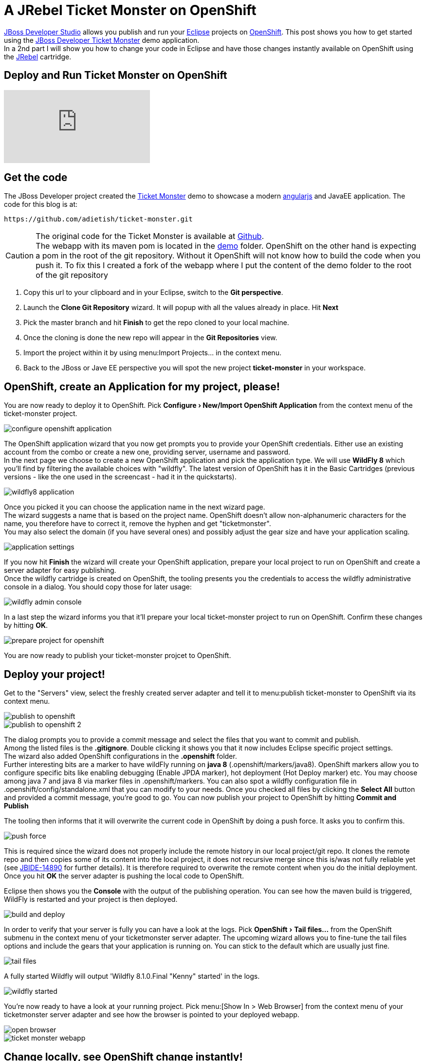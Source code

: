 = A JRebel Ticket Monster on OpenShift
:page-layout: blog
:page-author: adietish
:page-tags: [openshift, jbossdeveloper, ticketmonster]
:experimental:

http://www.jboss.org/products/devstudio/overview/[JBoss Developer Studio] allows you publish and run your http://www.eclipse.org/home/index.php[Eclipse] projects on https://www.openshift.com/[OpenShift]. 
This post shows you how to get started using the http://www.jboss.org/ticket-monster/[JBoss Developer Ticket Monster] demo application. +
In a 2nd part I will show you how to change your code in Eclipse and have those changes instantly available on OpenShift using the http://zeroturnaround.com/software/jrebel/[JRebel] cartridge.

== Deploy and Run Ticket Monster on OpenShift

video::9FSFJVRh0f4[youtube]

== Get the code

The JBoss Developer project created the http://www.jboss.org/ticket-monster/[Ticket Monster] demo to showcase a modern https://angularjs.org/[angularjs] and JavaEE application. 
The code for this blog is at: 

  https://github.com/adietish/ticket-monster.git

CAUTION: The original code for the  Ticket Monster is available at https://github.com/jboss-developer/ticket-monster[Github]. + 
The webapp with its maven pom is located in the https://github.com/jboss-developer/ticket-monster/tree/WFLY8.1/demo[demo] folder. 
OpenShift on the other hand is expecting a pom in the root of the git repository. 
Without it OpenShift will not know how to build the code when you push it. 
To fix this I created a fork of the webapp where I put the content of the demo folder to the root of the git repository

. Copy this url to your clipboard and in your Eclipse, switch to the *Git perspective*. 
. Launch the *Clone Git Repository* wizard. It will popup with all the values already in place. Hit btn:[Next] 
. Pick the master branch and hit btn:[Finish] to get the repo cloned to your local machine. +
. Once the cloning is done the new repo will appear in the *Git Repositories* view.
. Import the project within it by using menu:Import Projects... in the context menu. 
. Back to the JBoss or Jave EE perspective you will spot the new project *ticket-monster* in your workspace. 

== OpenShift, create an Application for my project, please!

You are now ready to deploy it to OpenShift. 
Pick *menu:Configure[New/Import OpenShift Application]* from the context menu of the ticket-monster project.

image::./images/configure-openshift-application.png[]

The OpenShift application wizard that you now get prompts you to provide your OpenShift credentials. 
Either use an existing account from the combo or create a new one, providing server, username and password. +
In the next page we choose to create a new OpenShift application and pick the application type. 
We will use *WildFly 8* which you'll find by filtering the available choices with "wildfly". 
The latest version of OpenShift has it in the Basic Cartridges (previous versions - like the one used in the screencast - had it in the quickstarts). 

image::./images/wildfly8-application.png[]

Once you picked it you can choose the application name in the next wizard page. +
The wizard suggests a name that is based on the project name. 
OpenShift doesn't allow non-alphanumeric characters for the name, you therefore have to correct it, remove the hyphen and get "ticketmonster". +
You may also select the domain (if you have several ones) and possibly adjust the gear size and have your application scaling. 

image::./images/application-settings.png[]

If you now hit *Finish* the wizard will create your OpenShift application, prepare your local project to run on OpenShift and create a server adapter for easy publishing. +
Once the wildfly cartridge is created on OpenShift, the tooling presents you the credentials to access the wildfly administrative console in a dialog. 
You should copy those for later usage:

image::./images/wildfly-admin-console.png[]

In a last step the wizard informs you that it'll prepare your local ticket-monster project to run on OpenShift. 
Confirm these changes by hitting btn:[OK].

image::./images/prepare-project-for-openshift.png[]

You are now ready to publish your ticket-monster projcet to OpenShift.

== Deploy your project!

Get to the "Servers" view, select the freshly created server adapter and tell it to menu:publish ticket-monster to OpenShift via its context menu.

image::./images/publish-to-openshift.png[]

image::./images/publish-to-openshift-2.png[]

The dialog prompts you to provide a commit message and select the files that you want to commit and publish. + 
Among the listed files is the *.gitignore*. 
Double clicking it shows you that it now includes Eclipse specific project settings. + 
The wizard also added OpenShift configurations in the *.openshift* folder.  +
Further interesting bits are a marker to have wildFly running on *java 8* (.openshift/markers/java8). 
OpenShift markers allow you to configure specific bits like enabling debugging (Enable JPDA marker), hot deployment (Hot Deploy marker) etc. 
You may choose among java 7 and java 8 via  marker files in .openshift/markers.
You can also spot a wildfly configuration file in .openshift/config/standalone.xml that you can modify to your needs.
Once you checked all files by clicking the btn:[Select All] button and provided a commit message, you're good to go. 
You can now publish your project to OpenShift by hitting *Commit and Publish* 

The tooling then informs that it will overwrite the current code in OpenShift by doing a push force. It asks you to confirm this. 

image::./images/push-force.png[]

This is required since the wizard does not properly include the remote history in our local project/git repo. 
It clones the remote repo and then copies some of its content into the local project, it does not recursive merge since this is/was not fully reliable yet 
(see https://issues.jboss.org/browse/JBIDE-14890[JBIDE-14890] for further details).
It is therefore required to overwrite the remote content when you do the initial deployment. 
Once you hit *OK* the server adapter is pushing the local code to OpenShift.

Eclipse then shows you the *Console* with the output of the publishing operation. 
You can see how the maven build is triggered, WildFly is restarted and your project is then deployed. 

image::./images/build-and-deploy.png[]

In order to verify that your server is fully you can have a look at the logs. 
Pick menu:OpenShift[Tail files...] from the OpenShift submenu in the context menu of your ticketmonster server adapter.
The upcoming wizard allows you to fine-tune the tail files options and include the gears that your application is running on.
You can stick to the default which are usually just fine.

image::./images/tail-files.png[]

A fully started Wildfly will output 'Wildfly 8.1.0.Final "Kenny" started' in the logs.

image::./images/wildfly-started.png[]

You're now ready to have a look at your running project. 
Pick menu:[Show In > Web Browser] from the context menu of your ticketmonster server adapter and see how the browser is pointed to your deployed webapp.

image::./images/open-browser.png[]

image::./images/ticket-monster-webapp.png[]

== Change locally, see OpenShift change instantly!

video::FZj0W60gtE8[youtube]

=== Install JRebel
We are now getting a step further and show you how we can change the application code locally and have those changes instantly available on OpenShift. +
To achieve this you need to install the http://zeroturnaround.com/software/jrebel/[JRebel] plugin into your JBoss Developer Studio. 
The Eclipse plugin is available from JBoss Central. 
Switch to the Software/Updates tab, search for JRebel, check it once it is listed and hit "Install/Update". 
Once you restarted Eclipse your have JRebel enabled in your IDE

image::./images/install-jrebel.png[]
 
=== Enable JRebel for your Project
Open up the context menu of your project and enable the *JRebel Nature* for your project (menu:[JRebel > Add JRebel Nature]). 
In a 2nd step then enable *JRebel Remoting*.

image::./images/enable-jrebel-remoting.png[]

You have to configure the local JRebel where to publish to. 
You therefore need the public URL of your ticket monster as it runs on OpenShift. 
You get this in the application details: pick menu:OpenShift[Details] and copy the *Public URL*.

image::./images/application-public-url.png[]

Paste it to the JRebel Deployment URL(s) by picking *Advanced Properties* from the JRebel context menu of your ticket-monster project.

image::./images/jrebel-deployment-url.png[]

=== Downgrade to Java 7

Wildfly is configured to run with Java 8 by default. With JRebel enabled the OpenShift small gear that you get for free tends to run out of memory.
It is therefore suggested that you downgrade to Java 7. 
You go to the context menu of your project and pick *menu:OpenShift[Configure Markers...], uncheck java8 and check Java 7.

image::./images/java7-marker.png[]

=== Add the JRebel cartridge in OpenShift

The JRebel cartridge for OpenShift, available from https://github.com/openshift-cartridges/openshift-jrebel-cartridge[Github], makes it very easy to enable JRebel for any Java app on OpenShift. 
To add this cartridge to your application you get to the Servers view and choose menu: OpenShift[Edit Embedded Catridges...]. +
In the upcoming wizard you check the *Code Anything* cartridge and paste the following url:

  https://cartreflect-claytondev.rhcloud.com/reflect?github=openshift-cartridges/openshift-jrebel-cartridge

image::./images/code-anything-cartridge.png[]

Once you hit btn:[Finish] the wizard will add the cartridge to your OpenShift application and enable JRebel for it.

=== Publish your project to OpenShift

You now have to push all your local changes to OpenShift (you added the JRebel nature and downgraded to java7). 
You have to tell the server adapter to publish:
Choose *Publish* in the context menu of your OpenShift server adapter. +
The upcoming commit- and publish-dialog shows your local changes:

image::./images/jrebel-changes.png[]

You replaced the java8 with a java7 marker and added 2 xml files that configure JRebel. 
Once you add a commit message you're ready to hit *Commit and Publish*. +
If you now go to the *Console* view and pick the ticketmonster, you will see how OpenShift picks those changes and rebuilds your code.

image::./images/ticketmonster-console.png[]	

You can inspect the server logs to make sure wildfly the procedure is all finished and widlfly fully restarted. 
In the Servers view, pick menu:OpenShift[Tail Files...], stick to the default options and hit btn:[Finish].

image::./images/wildfly-started.png[]

'WildFly 8.1.0.Final "Kenny" started' in the logs tells you that wildfly was successfully restarted. 
You are now ready to change code locally and have them picked up in OpenShift instantly.

=== Pick my local changes instantly, OpenShift!

We will change the ticket price and we will therefore first check the current price. 
Use menu:Show In[Browser] in the context menu of your server adapter which will open up the application in your browser. 
In your browser then hit hit *Buy tickets now*, *Book Ticket*, choose some venue, date, time and section. You will then see the current price:

image::./images/ticket-price1.png[]

Back in your JBoss Developer Studio let us now change the ticket price: + 
Open up the *TicketPrice* and get to the *getPrice()* method. Change it to the following:

```java

    public float getPrice() {
    //   return price;
    	return createFakePrice();
    }

    private float createFakePrice() {
		return 42f;
	}
```
When you *save* your Java editor, you will see the JRebel console popping up and show you how it is updating the java classes in OpenShift. 

image::./images/rebel-updating-openshift.png[]

Now get back to your browser and refresh the page. 
You will have to select the venue again in order to see the new ticket price: It is now at *$42*!

image::./images/ticket-price2.png[]

We did not have to publish our code to OpenShift via the server adapter. JRebel published our local changes on the fly!

